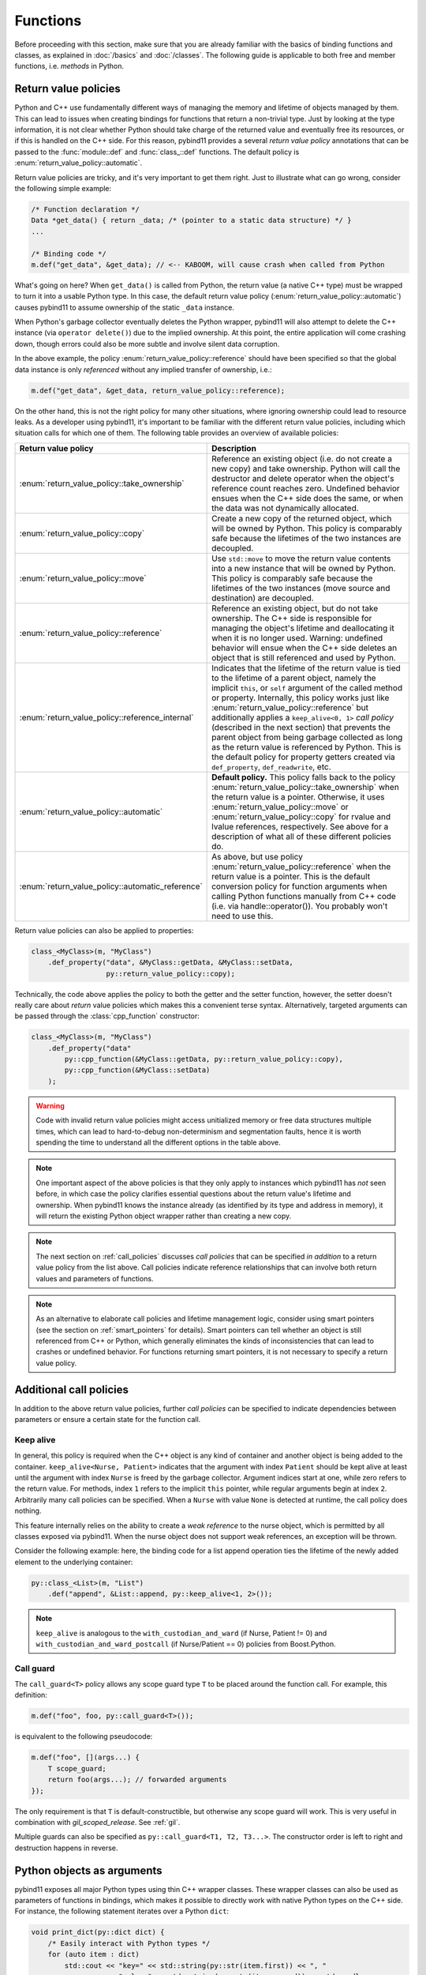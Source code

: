 Functions
#########

Before proceeding with this section, make sure that you are already familiar
with the basics of binding functions and classes, as explained in :doc:`/basics`
and :doc:`/classes`. The following guide is applicable to both free and member
functions, i.e. *methods* in Python.

.. _return_value_policies:

Return value policies
=====================

Python and C++ use fundamentally different ways of managing the memory and
lifetime of objects managed by them. This can lead to issues when creating
bindings for functions that return a non-trivial type. Just by looking at the
type information, it is not clear whether Python should take charge of the
returned value and eventually free its resources, or if this is handled on the
C++ side. For this reason, pybind11 provides a several *return value policy*
annotations that can be passed to the :func:`module::def` and
:func:`class_::def` functions. The default policy is
:enum:`return_value_policy::automatic`.

Return value policies are tricky, and it's very important to get them right.
Just to illustrate what can go wrong, consider the following simple example:

.. code-block:: cpp

    /* Function declaration */
    Data *get_data() { return _data; /* (pointer to a static data structure) */ }
    ...

    /* Binding code */
    m.def("get_data", &get_data); // <-- KABOOM, will cause crash when called from Python

What's going on here? When ``get_data()`` is called from Python, the return
value (a native C++ type) must be wrapped to turn it into a usable Python type.
In this case, the default return value policy (:enum:`return_value_policy::automatic`)
causes pybind11 to assume ownership of the static ``_data`` instance.

When Python's garbage collector eventually deletes the Python
wrapper, pybind11 will also attempt to delete the C++ instance (via ``operator
delete()``) due to the implied ownership. At this point, the entire application
will come crashing down, though errors could also be more subtle and involve
silent data corruption.

In the above example, the policy :enum:`return_value_policy::reference` should have
been specified so that the global data instance is only *referenced* without any
implied transfer of ownership, i.e.:

.. code-block:: cpp

    m.def("get_data", &get_data, return_value_policy::reference);

On the other hand, this is not the right policy for many other situations,
where ignoring ownership could lead to resource leaks.
As a developer using pybind11, it's important to be familiar with the different
return value policies, including which situation calls for which one of them.
The following table provides an overview of available policies:

.. tabularcolumns:: |p{0.5\textwidth}|p{0.45\textwidth}|

+--------------------------------------------------+----------------------------------------------------------------------------+
| Return value policy                              | Description                                                                |
+==================================================+============================================================================+
| :enum:`return_value_policy::take_ownership`      | Reference an existing object (i.e. do not create a new copy) and take      |
|                                                  | ownership. Python will call the destructor and delete operator when the    |
|                                                  | object's reference count reaches zero. Undefined behavior ensues when the  |
|                                                  | C++ side does the same, or when the data was not dynamically allocated.    |
+--------------------------------------------------+----------------------------------------------------------------------------+
| :enum:`return_value_policy::copy`                | Create a new copy of the returned object, which will be owned by Python.   |
|                                                  | This policy is comparably safe because the lifetimes of the two instances  |
|                                                  | are decoupled.                                                             |
+--------------------------------------------------+----------------------------------------------------------------------------+
| :enum:`return_value_policy::move`                | Use ``std::move`` to move the return value contents into a new instance    |
|                                                  | that will be owned by Python. This policy is comparably safe because the   |
|                                                  | lifetimes of the two instances (move source and destination) are decoupled.|
+--------------------------------------------------+----------------------------------------------------------------------------+
| :enum:`return_value_policy::reference`           | Reference an existing object, but do not take ownership. The C++ side is   |
|                                                  | responsible for managing the object's lifetime and deallocating it when    |
|                                                  | it is no longer used. Warning: undefined behavior will ensue when the C++  |
|                                                  | side deletes an object that is still referenced and used by Python.        |
+--------------------------------------------------+----------------------------------------------------------------------------+
| :enum:`return_value_policy::reference_internal`  | Indicates that the lifetime of the return value is tied to the lifetime    |
|                                                  | of a parent object, namely the implicit ``this``, or ``self`` argument of  |
|                                                  | the called method or property. Internally, this policy works just like     |
|                                                  | :enum:`return_value_policy::reference` but additionally applies a          |
|                                                  | ``keep_alive<0, 1>`` *call policy* (described in the next section) that    |
|                                                  | prevents the parent object from being garbage collected as long as the     |
|                                                  | return value is referenced by Python. This is the default policy for       |
|                                                  | property getters created via ``def_property``, ``def_readwrite``, etc.     |
+--------------------------------------------------+----------------------------------------------------------------------------+
| :enum:`return_value_policy::automatic`           | **Default policy.** This policy falls back to the policy                   |
|                                                  | :enum:`return_value_policy::take_ownership` when the return value is a     |
|                                                  | pointer. Otherwise, it uses :enum:`return_value_policy::move` or           |
|                                                  | :enum:`return_value_policy::copy` for rvalue and lvalue references,        |
|                                                  | respectively. See above for a description of what all of these different   |
|                                                  | policies do.                                                               |
+--------------------------------------------------+----------------------------------------------------------------------------+
| :enum:`return_value_policy::automatic_reference` | As above, but use policy :enum:`return_value_policy::reference` when the   |
|                                                  | return value is a pointer. This is the default conversion policy for       |
|                                                  | function arguments when calling Python functions manually from C++ code    |
|                                                  | (i.e. via handle::operator()). You probably won't need to use this.        |
+--------------------------------------------------+----------------------------------------------------------------------------+

Return value policies can also be applied to properties:

.. code-block:: cpp

    class_<MyClass>(m, "MyClass")
        .def_property("data", &MyClass::getData, &MyClass::setData,
                      py::return_value_policy::copy);

Technically, the code above applies the policy to both the getter and the
setter function, however, the setter doesn't really care about *return*
value policies which makes this a convenient terse syntax. Alternatively,
targeted arguments can be passed through the :class:`cpp_function` constructor:

.. code-block:: cpp

    class_<MyClass>(m, "MyClass")
        .def_property("data"
            py::cpp_function(&MyClass::getData, py::return_value_policy::copy),
            py::cpp_function(&MyClass::setData)
        );

.. warning::

    Code with invalid return value policies might access unitialized memory or
    free data structures multiple times, which can lead to hard-to-debug
    non-determinism and segmentation faults, hence it is worth spending the
    time to understand all the different options in the table above.

.. note::

    One important aspect of the above policies is that they only apply to
    instances which pybind11 has *not* seen before, in which case the policy
    clarifies essential questions about the return value's lifetime and
    ownership.  When pybind11 knows the instance already (as identified by its
    type and address in memory), it will return the existing Python object
    wrapper rather than creating a new copy.

.. note::

    The next section on :ref:`call_policies` discusses *call policies* that can be
    specified *in addition* to a return value policy from the list above. Call
    policies indicate reference relationships that can involve both return values
    and parameters of functions.

.. note::

   As an alternative to elaborate call policies and lifetime management logic,
   consider using smart pointers (see the section on :ref:`smart_pointers` for
   details). Smart pointers can tell whether an object is still referenced from
   C++ or Python, which generally eliminates the kinds of inconsistencies that
   can lead to crashes or undefined behavior. For functions returning smart
   pointers, it is not necessary to specify a return value policy.

.. _call_policies:

Additional call policies
========================

In addition to the above return value policies, further *call policies* can be
specified to indicate dependencies between parameters or ensure a certain state
for the function call.

Keep alive
----------

In general, this policy is required when the C++ object is any kind of container
and another object is being added to the container. ``keep_alive<Nurse, Patient>``
indicates that the argument with index ``Patient`` should be kept alive at least
until the argument with index ``Nurse`` is freed by the garbage collector. Argument
indices start at one, while zero refers to the return value. For methods, index
``1`` refers to the implicit ``this`` pointer, while regular arguments begin at
index ``2``. Arbitrarily many call policies can be specified. When a ``Nurse``
with value ``None`` is detected at runtime, the call policy does nothing.

This feature internally relies on the ability to create a *weak reference* to
the nurse object, which is permitted by all classes exposed via pybind11. When
the nurse object does not support weak references, an exception will be thrown.

Consider the following example: here, the binding code for a list append
operation ties the lifetime of the newly added element to the underlying
container:

.. code-block:: cpp

    py::class_<List>(m, "List")
        .def("append", &List::append, py::keep_alive<1, 2>());

.. note::

    ``keep_alive`` is analogous to the ``with_custodian_and_ward`` (if Nurse,
    Patient != 0) and ``with_custodian_and_ward_postcall`` (if Nurse/Patient ==
    0) policies from Boost.Python.

Call guard
----------

The ``call_guard<T>`` policy allows any scope guard type ``T`` to be placed
around the function call. For example, this definition:

.. code-block:: cpp

    m.def("foo", foo, py::call_guard<T>());

is equivalent to the following pseudocode:

.. code-block:: cpp

    m.def("foo", [](args...) {
        T scope_guard;
        return foo(args...); // forwarded arguments
    });

The only requirement is that ``T`` is default-constructible, but otherwise any
scope guard will work. This is very useful in combination with `gil_scoped_release`.
See :ref:`gil`.

Multiple guards can also be specified as ``py::call_guard<T1, T2, T3...>``. The
constructor order is left to right and destruction happens in reverse.

.. seealso::

    The file :file:`tests/test_call_policies.cpp` contains a complete example
    that demonstrates using `keep_alive` and `call_guard` in more detail.

.. _python_objects_as_args:

Python objects as arguments
===========================

pybind11 exposes all major Python types using thin C++ wrapper classes. These
wrapper classes can also be used as parameters of functions in bindings, which
makes it possible to directly work with native Python types on the C++ side.
For instance, the following statement iterates over a Python ``dict``:

.. code-block:: cpp

    void print_dict(py::dict dict) {
        /* Easily interact with Python types */
        for (auto item : dict)
            std::cout << "key=" << std::string(py::str(item.first)) << ", "
                      << "value=" << std::string(py::str(item.second)) << std::endl;
    }

It can be exported:

.. code-block:: cpp

    m.def("print_dict", &print_dict);

And used in Python as usual:

.. code-block:: pycon

    >>> print_dict({'foo': 123, 'bar': 'hello'})
    key=foo, value=123
    key=bar, value=hello

For more information on using Python objects in C++, see :doc:`/advanced/pycpp/index`.

Accepting \*args and \*\*kwargs
===============================

Python provides a useful mechanism to define functions that accept arbitrary
numbers of arguments and keyword arguments:

.. code-block:: python

   def generic(*args, **kwargs):
       ...  # do something with args and kwargs

Such functions can also be created using pybind11:

.. code-block:: cpp

   void generic(py::args args, py::kwargs kwargs) {
       /// .. do something with args
       if (kwargs)
           /// .. do something with kwargs
   }

   /// Binding code
   m.def("generic", &generic);

The class ``py::args`` derives from ``py::tuple`` and ``py::kwargs`` derives
from ``py::dict``.

You may also use just one or the other, and may combine these with other
arguments as long as the ``py::args`` and ``py::kwargs`` arguments are the last
arguments accepted by the function.

Please refer to the other examples for details on how to iterate over these,
and on how to cast their entries into C++ objects. A demonstration is also
available in ``tests/test_kwargs_and_defaults.cpp``.

.. note::

    When combining \*args or \*\*kwargs with :ref:`keyword_args` you should
    *not* include ``py::arg`` tags for the ``py::args`` and ``py::kwargs``
    arguments.

Default arguments revisited
===========================

The section on :ref:`default_args` previously discussed basic usage of default
arguments using pybind11. One noteworthy aspect of their implementation is that
default arguments are converted to Python objects right at declaration time.
Consider the following example:

.. code-block:: cpp

    py::class_<MyClass>("MyClass")
        .def("myFunction", py::arg("arg") = SomeType(123));

In this case, pybind11 must already be set up to deal with values of the type
``SomeType`` (via a prior instantiation of ``py::class_<SomeType>``), or an
exception will be thrown.

Another aspect worth highlighting is that the "preview" of the default argument
in the function signature is generated using the object's ``__repr__`` method.
If not available, the signature may not be very helpful, e.g.:

.. code-block:: pycon

    FUNCTIONS
    ...
    |  myFunction(...)
    |      Signature : (MyClass, arg : SomeType = <SomeType object at 0x101b7b080>) -> NoneType
    ...

The first way of addressing this is by defining ``SomeType.__repr__``.
Alternatively, it is possible to specify the human-readable preview of the
default argument manually using the ``arg_v`` notation:

.. code-block:: cpp

    py::class_<MyClass>("MyClass")
        .def("myFunction", py::arg_v("arg", SomeType(123), "SomeType(123)"));

Sometimes it may be necessary to pass a null pointer value as a default
argument. In this case, remember to cast it to the underlying type in question,
like so:

.. code-block:: cpp

    py::class_<MyClass>("MyClass")
        .def("myFunction", py::arg("arg") = (SomeType *) nullptr);

.. _nonconverting_arguments:

Non-converting arguments
========================

Certain argument types may support conversion from one type to another.  Some
examples of conversions are:

* :ref:`implicit_conversions` declared using ``py::implicitly_convertible<A,B>()``
* Calling a method accepting a double with an integer argument
* Calling a ``std::complex<float>`` argument with a non-complex python type
  (for example, with a float).  (Requires the optional ``pybind11/complex.h``
  header).
* Calling a function taking an Eigen matrix reference with a numpy array of the
  wrong type or of an incompatible data layout.  (Requires the optional
  ``pybind11/eigen.h`` header).

This behaviour is sometimes undesirable: the binding code may prefer to raise
an error rather than convert the argument.  This behaviour can be obtained
through ``py::arg`` by calling the ``.noconvert()`` method of the ``py::arg``
object, such as:

.. code-block:: cpp

    m.def("floats_only", [](double f) { return 0.5 * f; }, py::arg("f").noconvert());
    m.def("floats_preferred", [](double f) { return 0.5 * f; }, py::arg("f"));

Attempting the call the second function (the one without ``.noconvert()``) with
an integer will succeed, but attempting to call the ``.noconvert()`` version
will fail with a ``TypeError``:

.. code-block:: pycon

    >>> floats_preferred(4)
    2.0
    >>> floats_only(4)
    Traceback (most recent call last):
      File "<stdin>", line 1, in <module>
    TypeError: floats_only(): incompatible function arguments. The following argument types are supported:
        1. (f: float) -> float

    Invoked with: 4

You may, of course, combine this with the :var:`_a` shorthand notation (see
:ref:`keyword_args`) and/or :ref:`default_args`.  It is also permitted to omit
the argument name by using the ``py::arg()`` constructor without an argument
name, i.e. by specifying ``py::arg().noconvert()``.

.. note::

    When specifying ``py::arg`` options it is necessary to provide the same
    number of options as the bound function has arguments.  Thus if you want to
    enable no-convert behaviour for just one of several arguments, you will
    need to specify a ``py::arg()`` annotation for each argument with the
    no-convert argument modified to ``py::arg().noconvert()``.

.. _none_arguments:

Allow/Prohibiting None arguments
================================

When a C++ type registered with :class:`py::class_` is passed as an argument to
a function taking the instance as pointer or shared holder (e.g. ``shared_ptr``
or a custom, copyable holder as described in :ref:`smart_pointers`), pybind
allows ``None`` to be passed from Python which results in calling the C++
function with ``nullptr`` (or an empty holder) for the argument.

To explicitly enable or disable this behaviour, using the
``.none`` method of the :class:`py::arg` object:

.. code-block:: cpp

    py::class_<Dog>(m, "Dog").def(py::init<>());
    py::class_<Cat>(m, "Cat").def(py::init<>());
    m.def("bark", [](Dog *dog) -> std::string {
        if (dog) return "woof!"; /* Called with a Dog instance */
        else return "(no dog)"; /* Called with None, d == nullptr */
    }, py::arg("dog").none(true));
    m.def("meow", [](Cat *cat) -> std::string {
        // Can't be called with None argument
        return "meow";
    }, py::arg("cat").none(false));

With the above, the Python call ``bark(None)`` will return the string ``"(no
dog)"``, while attempting to call ``meow(None)`` will raise a ``TypeError``:

.. code-block:: pycon

    >>> from animals import Dog, Cat, bark, meow
    >>> bark(Dog())
    'woof!'
    >>> meow(Cat())
    'meow'
    >>> bark(None)
    '(no dog)'
    >>> meow(None)
    Traceback (most recent call last):
      File "<stdin>", line 1, in <module>
    TypeError: meow(): incompatible function arguments. The following argument types are supported:
        1. (cat: animals.Cat) -> str

    Invoked with: None

The default behaviour when the tag is unspecified is to allow ``None``.

Overload resolution order
=========================

When a function or method with multiple overloads is called from Python,
pybind11 determines which overload to call in two passes.  The first pass
attempts to call each overload without allowing argument conversion (as if
every argument had been specified as ``py::arg().noconvert()`` as decribed
above).

If no overload succeeds in the no-conversion first pass, a second pass is
attempted in which argument conversion is allowed (except where prohibited via
an explicit ``py::arg().noconvert()`` attribute in the function definition).

If the second pass also fails a ``TypeError`` is raised.

Within each pass, overloads are tried in the order they were registered with
pybind11.

What this means in practice is that pybind11 will prefer any overload that does
not require conversion of arguments to an overload that does, but otherwise prefers
earlier-defined overloads to later-defined ones.

.. note::

    pybind11 does *not* further prioritize based on the number/pattern of
    overloaded arguments.  That is, pybind11 does not prioritize a function
    requiring one conversion over one requiring three, but only prioritizes
    overloads requiring no conversion at all to overloads that require
    conversion of at least one argument.
